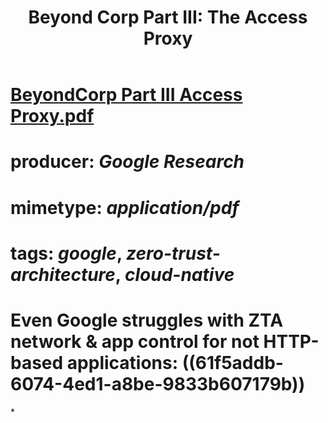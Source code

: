 #+TITLE: Beyond Corp Part III: The Access Proxy

* [[../assets/BeyondCorp_Part_III_Access_Proxy_1643490548824_0.pdf][BeyondCorp Part III Access Proxy.pdf]]
* producer: [[Google Research]]
* mimetype: [[application/pdf]]
* tags: [[google]], [[zero-trust-architecture]], [[cloud-native]]
* Even Google struggles with ZTA network & app control for not HTTP-based applications: ((61f5addb-6074-4ed1-a8be-9833b607179b))
*